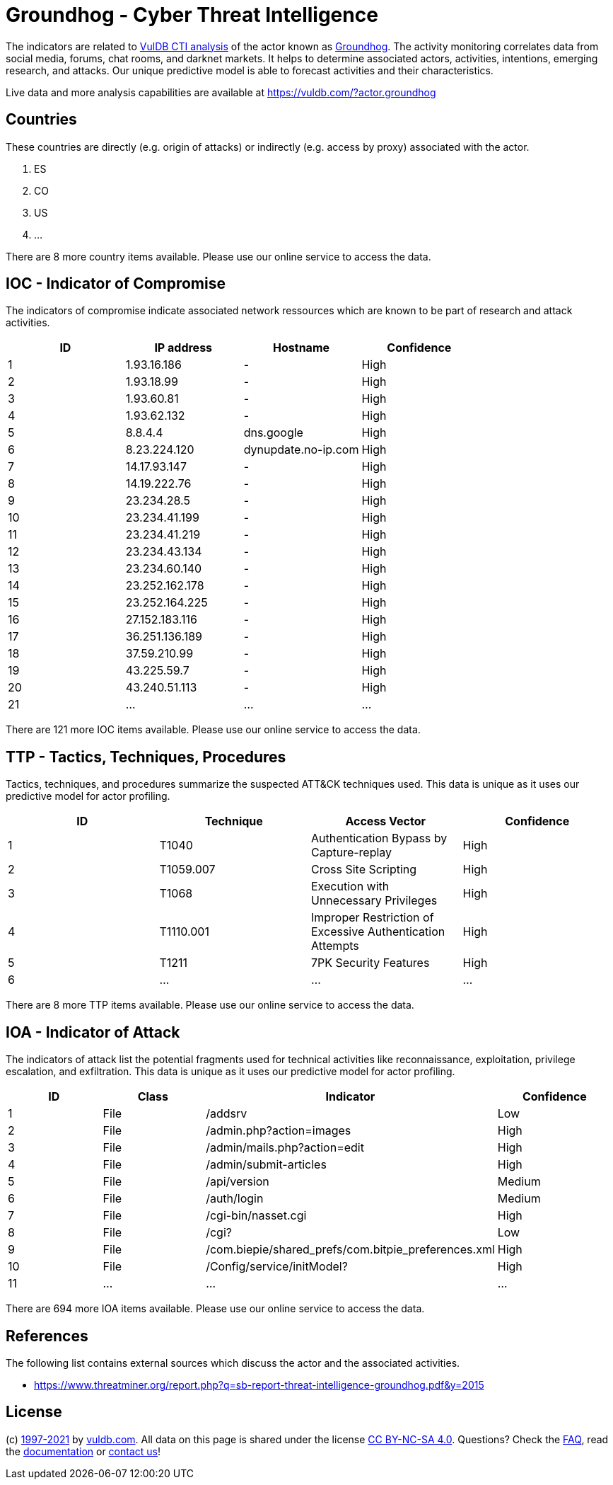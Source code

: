 = Groundhog - Cyber Threat Intelligence

The indicators are related to https://vuldb.com/?doc.cti[VulDB CTI analysis] of the actor known as https://vuldb.com/?actor.groundhog[Groundhog]. The activity monitoring correlates data from social media, forums, chat rooms, and darknet markets. It helps to determine associated actors, activities, intentions, emerging research, and attacks. Our unique predictive model is able to forecast activities and their characteristics.

Live data and more analysis capabilities are available at https://vuldb.com/?actor.groundhog

== Countries

These countries are directly (e.g. origin of attacks) or indirectly (e.g. access by proxy) associated with the actor.

. ES
. CO
. US
. ...

There are 8 more country items available. Please use our online service to access the data.

== IOC - Indicator of Compromise

The indicators of compromise indicate associated network ressources which are known to be part of research and attack activities.

[options="header"]
|========================================
|ID|IP address|Hostname|Confidence
|1|1.93.16.186|-|High
|2|1.93.18.99|-|High
|3|1.93.60.81|-|High
|4|1.93.62.132|-|High
|5|8.8.4.4|dns.google|High
|6|8.23.224.120|dynupdate.no-ip.com|High
|7|14.17.93.147|-|High
|8|14.19.222.76|-|High
|9|23.234.28.5|-|High
|10|23.234.41.199|-|High
|11|23.234.41.219|-|High
|12|23.234.43.134|-|High
|13|23.234.60.140|-|High
|14|23.252.162.178|-|High
|15|23.252.164.225|-|High
|16|27.152.183.116|-|High
|17|36.251.136.189|-|High
|18|37.59.210.99|-|High
|19|43.225.59.7|-|High
|20|43.240.51.113|-|High
|21|...|...|...
|========================================

There are 121 more IOC items available. Please use our online service to access the data.

== TTP - Tactics, Techniques, Procedures

Tactics, techniques, and procedures summarize the suspected ATT&CK techniques used. This data is unique as it uses our predictive model for actor profiling.

[options="header"]
|========================================
|ID|Technique|Access Vector|Confidence
|1|T1040|Authentication Bypass by Capture-replay|High
|2|T1059.007|Cross Site Scripting|High
|3|T1068|Execution with Unnecessary Privileges|High
|4|T1110.001|Improper Restriction of Excessive Authentication Attempts|High
|5|T1211|7PK Security Features|High
|6|...|...|...
|========================================

There are 8 more TTP items available. Please use our online service to access the data.

== IOA - Indicator of Attack

The indicators of attack list the potential fragments used for technical activities like reconnaissance, exploitation, privilege escalation, and exfiltration. This data is unique as it uses our predictive model for actor profiling.

[options="header"]
|========================================
|ID|Class|Indicator|Confidence
|1|File|/addsrv|Low
|2|File|/admin.php?action=images|High
|3|File|/admin/mails.php?action=edit|High
|4|File|/admin/submit-articles|High
|5|File|/api/version|Medium
|6|File|/auth/login|Medium
|7|File|/cgi-bin/nasset.cgi|High
|8|File|/cgi?|Low
|9|File|/com.biepie/shared_prefs/com.bitpie_preferences.xml|High
|10|File|/Config/service/initModel?|High
|11|...|...|...
|========================================

There are 694 more IOA items available. Please use our online service to access the data.

== References

The following list contains external sources which discuss the actor and the associated activities.

* https://www.threatminer.org/report.php?q=sb-report-threat-intelligence-groundhog.pdf&y=2015

== License

(c) https://vuldb.com/?doc.changelog[1997-2021] by https://vuldb.com/?doc.about[vuldb.com]. All data on this page is shared under the license https://creativecommons.org/licenses/by-nc-sa/4.0/[CC BY-NC-SA 4.0]. Questions? Check the https://vuldb.com/?doc.faq[FAQ], read the https://vuldb.com/?doc[documentation] or https://vuldb.com/?contact[contact us]!
